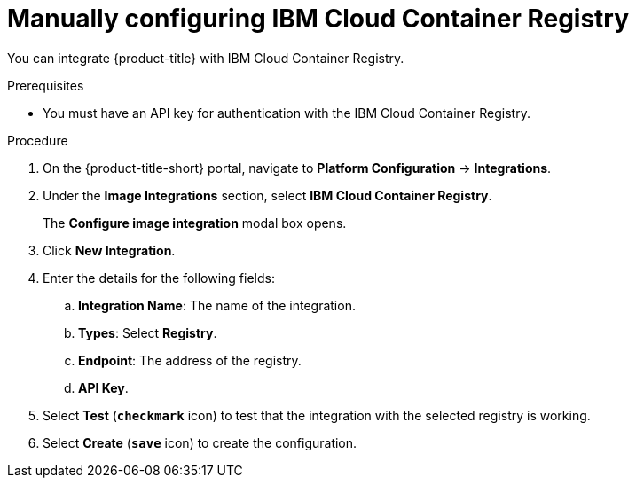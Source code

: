 // Module included in the following assemblies:
//
// * integration/integrate-with-image-registries.adoc
:_module-type: PROCEDURE
[id="manual-configuration-image-registry-ibm_{context}"]
= Manually configuring IBM Cloud Container Registry

You can integrate {product-title} with IBM Cloud Container Registry.

.Prerequisites
* You must have an API key for authentication with the IBM Cloud Container Registry.

.Procedure
. On the {product-title-short} portal, navigate to *Platform Configuration* -> *Integrations*.
. Under the *Image Integrations* section, select *IBM Cloud Container Registry*.
+
The *Configure image integration* modal box opens.
. Click *New Integration*.
. Enter the details for the following fields:
.. *Integration Name*: The name of the integration.
.. *Types*: Select *Registry*.
.. *Endpoint*: The address of the registry.
.. *API Key*.
. Select *Test* (*`checkmark`* icon) to test that the integration with the selected registry is working.
. Select *Create* (*`save`* icon) to create the configuration.
